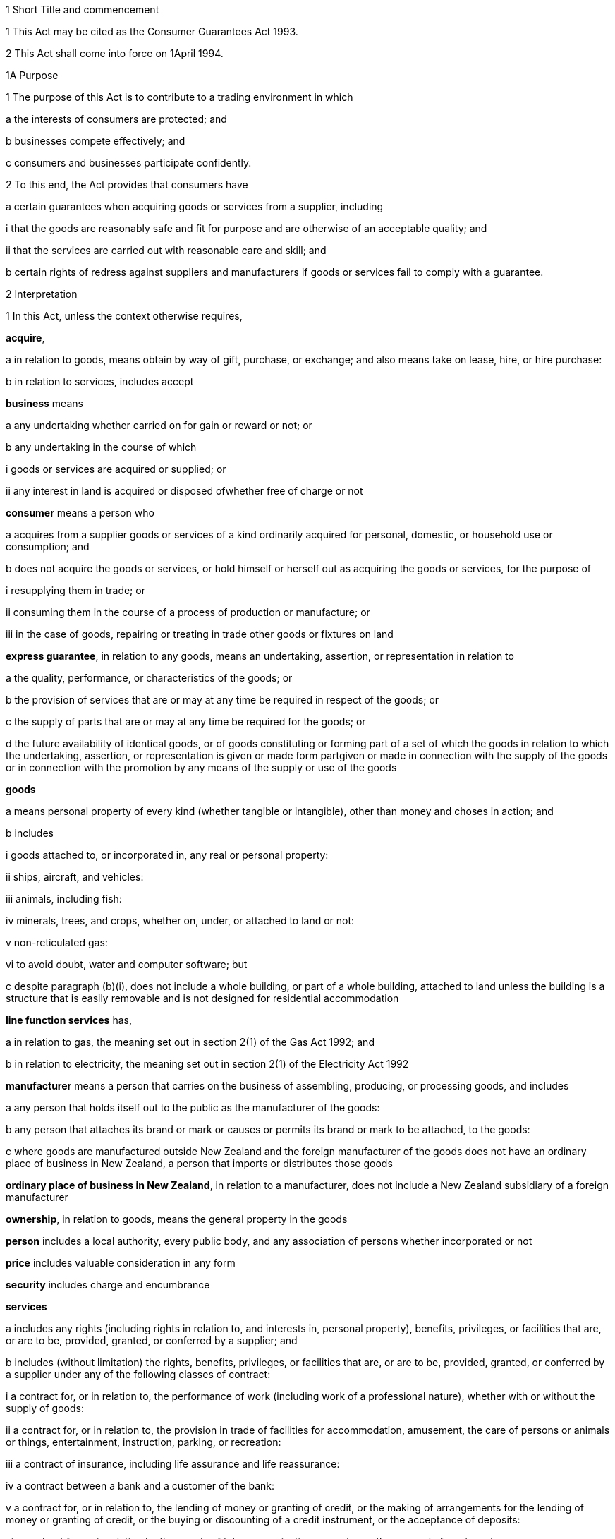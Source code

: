 

1 Short Title and commencement

1 This Act may be cited as the Consumer Guarantees Act 1993.

2 This Act shall come into force on 1April 1994.

1A Purpose

1 The purpose of this Act is to contribute to a trading environment in which

a the interests of consumers are protected; and

b businesses compete effectively; and

c consumers and businesses participate confidently.

2 To this end, the Act provides that consumers have

a certain guarantees when acquiring goods or services from a supplier, including 

i that the goods are reasonably safe and fit for purpose and are otherwise of an acceptable quality; and

ii that the services are carried out with reasonable care and skill; and

b certain rights of redress against suppliers and manufacturers if goods or services fail to comply with a guarantee.

2 Interpretation

1 In this Act, unless the context otherwise requires,

*acquire*,

a in relation to goods, means obtain by way of gift, purchase, or exchange; and also means take on lease, hire, or hire purchase:

b in relation to services, includes accept

*business* means

a any undertaking whether carried on for gain or reward or not; or

b any undertaking in the course of which

i goods or services are acquired or supplied; or

ii any interest in land is acquired or disposed ofwhether free of charge or not

*consumer* means a person who

a acquires from a supplier goods or services of a kind ordinarily acquired for personal, domestic, or household use or consumption; and

b does not acquire the goods or services, or hold himself or herself out as acquiring the goods or services, for the purpose of

i resupplying them in trade; or

ii consuming them in the course of a process of production or manufacture; or

iii in the case of goods, repairing or treating in trade other goods or fixtures on land

*express guarantee*, in relation to any goods, means an undertaking, assertion, or representation in relation to

a the quality, performance, or characteristics of the goods; or

b the provision of services that are or may at any time be required in respect of the goods; or

c the supply of parts that are or may at any time be required for the goods; or

d the future availability of identical goods, or of goods constituting or forming part of a set of which the goods in relation to which the undertaking, assertion, or representation is given or made form partgiven or made in connection with the supply of the goods or in connection with the promotion by any means of the supply or use of the goods

*goods*

a means personal property of every kind (whether tangible or intangible), other than money and choses in action; and

b includes

i goods attached to, or incorporated in, any real or personal property:

ii ships, aircraft, and vehicles:

iii animals, including fish:

iv minerals, trees, and crops, whether on, under, or attached to land or not:

v non-reticulated gas:

vi to avoid doubt, water and computer software; but

c despite paragraph (b)(i), does not include a whole building, or part of a whole building, attached to land unless the building is a structure that is easily removable and is not designed for residential accommodation

*line function services* has,

a in relation to gas, the meaning set out in section 2(1) of the Gas Act 1992; and

b in relation to electricity, the meaning set out in section 2(1) of the Electricity Act 1992

*manufacturer* means a person that carries on the business of assembling, producing, or processing goods, and includes

a any person that holds itself out to the public as the manufacturer of the goods:

b any person that attaches its brand or mark or causes or permits its brand or mark to be attached, to the goods:

c where goods are manufactured outside New Zealand and the foreign manufacturer of the goods does not have an ordinary place of business in New Zealand, a person that imports or distributes those goods

*ordinary place of business in New Zealand*, in relation to a manufacturer, does not include a New Zealand subsidiary of a foreign manufacturer

*ownership*, in relation to goods, means the general property in the goods

*person* includes a local authority, every public body, and any association of persons whether incorporated or not

*price* includes valuable consideration in any form

*security* includes charge and encumbrance

*services*

a includes any rights (including rights in relation to, and interests in, personal property), benefits, privileges, or facilities that are, or are to be, provided, granted, or conferred by a supplier; and

b includes (without limitation) the rights, benefits, privileges, or facilities that are, or are to be, provided, granted, or conferred by a supplier under any of the following classes of contract:

i a contract for, or in relation to, the performance of work (including work of a professional nature), whether with or without the supply of goods:

ii a contract for, or in relation to, the provision in trade of facilities for accommodation, amusement, the care of persons or animals or things, entertainment, instruction, parking, or recreation:

iii a contract of insurance, including life assurance and life reassurance:

iv a contract between a bank and a customer of the bank:

v a contract for, or in relation to, the lending of money or granting of credit, or the making of arrangements for the lending of money or granting of credit, or the buying or discounting of a credit instrument, or the acceptance of deposits:

vi a contract for, or in relation to, the supply of telecommunications or water, or the removal of waste water:

vii a contract relating to (but not for) the supply of gas or electricity, other than line function services; but

c does not include

i any rights, benefits, privileges, or facilities that are, or are to be, provided, granted, or conferred by a supplier by simply paying or crediting any money to the consumer without the performance of any other task (other than one that is merely incidental to the making of the payment or credit); and

ii rights or benefits in the form of the supply of goods or the performance of work under a contract of service

*subsidiary* has the same meaning as in sections 5 and 6 of the Companies Act 1993

*supplier*

a means a person who, in trade,

i supplies goods to a consumer by

A transferring the ownership or the possession of the goods under a contract of sale, exchange, lease, hire, or hire purchase to which that person is a party; or

B transferring the ownership of the goods as the result of a gift from that person; or

C transferring the ownership or possession of the goods as directed by an insurer; or

ii supplies services to an individual consumer or a group of consumers (whether or not the consumer is a party, or the consumers are parties, to a contract with the person); and

b includes,

i where the rights of the supplier have been transferred by assignment or by operation of law, the person for the time being entitled to those rights:

ii a creditor within the meaning of the Credit Contracts and Consumer Finance Act 2003 who has lent money on the security of goods supplied to a consumer, if the whole or part of the price of the goods is to be paid out of the proceeds of the loan and if the loan was arranged by a person who, in trade, supplied the goods:

iii a person who, in trade, assigns or procures the assignment of goods to a creditor within the meaning of the Credit Contracts and Consumer Finance Act 2003 to enable the creditor to supply those goods, or goods of that kind, to the consumer:

iv a person (other than an auctioneer) who, in trade, is acting as an agent for another, whether or not that other is supplying in trade

c 

*supply*,

a in relation to goods, means supply (or resupply) by way of gift, sale, exchange, lease, hire, or hire purchase; and

b in relation to services, means provide, grant, or confer

*trade* means any trade, business, industry, profession, occupation, activity of commerce, or undertaking relating to the supply or acquisition of goods or services.

2 In any case where it is necessary under this Act to determine the time at which a guarantee in this Act commences to apply,

a goods shall be treated as supplied at the time when the consumer acquires the right to possess the goods:

b services shall be treated as supplied at the time when they are provided, granted, or conferred.

3 However, despite subsection (2), a guarantee under section 6 applies to the goods delivered to the consumer on and from the time at which the consumer receives the goods.

3 Act to bind the Crown
This Act shall bind the Crown.

4 Act not a code

1 The rights and remedies provided in this Act are in addition to any other right or remedy under any other Act or rule of law unless the right or remedy is expressly or impliedly repealed or modified by this Act.

2 No provision of this Act shall be construed as repealing, invalidating, or superseding the provisions of any other Act unless this Act by express provision or by necessary implication clearly intends such a provision to be so construed.

1 Guarantees in respect of supply of goods

5 Guarantees as to title

1 Subject to section 41, the following guarantees apply where goods are supplied to a consumer:

a that the supplier has a right to sell the goods; and

b that the goods are free from any undisclosed security; and

c that the consumer has the right to undisturbed possession of the goods, except in so far as that right is varied pursuant to

i a term of the agreement for supply in any case where that agreement is a hire purchase agreement within the meaning of the Income Tax Act 2007; or

ii a security, or a term of the agreement for supply, in respect of which the consumer has received

A oral advice, acknowledged in writing by the consumer, as to the way in which the consumer's right to undisturbed possession of the goods could be affected, sufficient to enable a reasonable consumer to understand the general nature and effect of the variation; and

B a written copy of the agreement for supply or security, or a written copy of the part thereof which provides for the variation.

2 A reference in subsection (1)(a) to a *right to sell *goods means a right to dispose of the ownership of the goods to the consumer at the time when that ownership is to pass.

3 An *undisclosed security* referred to in this section means any security that was neither disclosed to the consumer in writing before he or she agreed to the supply nor created by or with the express consent of the consumer.

4 Nothing in subsection (1)(a) or (1)(b) shall apply in any case where the goods are only hired or leased.

5 Where the goods are only hired or leased, the guarantee set out in subsection (1)(c) shall confer a right to undisturbed possession of the goods only for the period of the hire or lease.

6 Part 2 gives the consumer a right of redress against the supplier where the goods fail to comply with any guarantee in this section.

5A Guarantee as to delivery

1 Where a supplier is responsible for delivering, or for arranging for the delivery of, goods to a consumer there is a guarantee that the goods will be received by the consumer

a at a time, or within a period, agreed between the supplier and the consumer; or

b if no time or period has been agreed, within a reasonable time.

2 Where the delivery of the goods fails to comply with the guarantee under this section, Part 2 gives the consumer a right of redress against the supplier and, in that case, the consumer may,

a if the failure is of a substantial character, reject the goods under section 18(3); and

b in any case, obtain damages under section 18(4) (other than damages relating to the remedies set out in section 18(2)), whether or not the consumer also rejects the goods.

3 For the purposes of this section, the reference in section 20(1)(b) to an agent of the supplier must be treated as including any carrier or other person who undertakes to deliver the goods on behalf of the supplier.

4 A consumers rights of redress under Part 2 in relation to the guarantee under this section are limited to those specified in subsection (2).

6 Guarantee as to acceptable quality

1 Subject to section 41, where goods are supplied to a consumer there is a guarantee that the goods are of acceptable quality.

2 Where the goods fail to comply with the guarantee in this section,

a Part 2 may give the consumer a right of redress against the supplier; and

b Part 3 may give the consumer a right of redress against the manufacturer.

7 Meaning of acceptable quality

1 For the purposes of section 6, goods are of *acceptable quality* if they are as

a fit for all the purposes for which goods of the type in question are commonly supplied; and

b acceptable in appearance and finish; and

c free from minor defects; and

d safe; and

e durable,as a reasonable consumer fully acquainted with the state and condition of the goods, including any hidden defects, would regard as acceptable, having regard to

f the nature of the goods:

g the price (where relevant):

h any statements made about the goods on any packaging or label on the goods:

ha the nature of the supplier and the context in which the supplier supplies the goods:

i any representation made about the goods by the supplier or the manufacturer:

j all other relevant circumstances of the supply of the goods.

2 Where any defects in goods have been specifically drawn to the consumer's attention before he or she agreed to the supply, then notwithstanding that a reasonable consumer may not have regarded the goods as acceptable with those defects, the goods will not fail to comply with the guarantee as to acceptable quality by reason only of those defects.

3 Where goods are displayed for sale or hire, the defects that are to be treated as having been specifically drawn to the consumer's attention for the purposes of subsection (2) are those disclosed on a written notice displayed with the goods.

4 Goods will not fail to comply with the guarantee of acceptable quality if

a the goods have been used in a manner, or to an extent which is inconsistent with the manner or extent of use that a reasonable consumer would expect to obtain from the goods; and

b the goods would have complied with the guarantee of acceptable quality if they had not been used in that manner or to that extent.

5 A reference in subsections (2) and (3) to a defect means any failure of the goods to comply with the guarantee of acceptable quality.

7A Guarantee of acceptable quality in supply of gas and electricity

1 There is a guarantee that the supply of gas by a gas retailer, and the supply of electricity by an electricity retailer, to a consumer is of an acceptable quality.

2 The guarantee of acceptable quality is a guarantee that

a the supply of gas or electricity is as safe as a reasonable consumer would expect it to be; and

b the supply of gas or electricity to a place is as reliable as a reasonable consumer would expect a supply to that place to be; and

c the quality of the gas or electricity supplied is such that it can be consistently used for the things that a reasonable consumer would expect to use gas or electricity for.

3 When determining what a reasonable consumer would expect, it is assumed that the consumer has considered

a that the supply of gas or electricity may be affected by emergencies, or other events or circumstances, outside the control of the retailer or any other person involved in the supply of gas or electricity; and

b that the supply of gas or electricity may be interrupted for safety, maintenance, or other technical reasons; and

c that the quality of gas or electricity supplied may fluctuate, but that fluctuations are acceptable only within tolerances permitted by gas and electricity safety regulations; and

d that the reliability and quality of the supply of gas or electricity may vary depending on the location of the place to which the gas or electricity is supplied; and

e that reliability and quality of supply may be related to price.

4 The supply of gas or electricity will not fail to comply with the guarantee of acceptable quality

a if the gas or electricity has been used by the consumer in an unreasonable manner or to an unreasonable extent, and the supply of gas or electricity would have complied with the guarantee of acceptable quality if it had not been used in that manner or to that extent; or

b if, in a case where the quality and reliability of supply by a gas or electricity retailer to a particular consumer is likely to be significantly worse than the quality and reliability of supply that generally applies to gas or electricity supplied by the retailer,

i the retailer or the person supplying line function services has specifically explained to the consumer the ways in which the supply is likely to be significantly worse; and

ii the consumer has accepted the supply on that basis, even if an otherwise reasonable consumer may not regard that supply as acceptable.

5 In this section and section 7B,

*electricity retailer* means a retailer as defined in the Electricity Industry Act 2010

*gas retailer* means a gas retailer as defined in the Gas Act 1992.

7B Relationship of section 7A with rest of Act

1 For the purposes of this Act, except as described in this section, gas (other than non-reticulated gas) and electricity are not to be treated as being goods, and the supply of gas or electricity by retailers is not to be treated as the supply of a service.

2 If the supply of gas or electricity fails to comply with the guarantee of acceptable quality in section 7A, in order that Part 2 may apply to give consumers a right of redress against gas retailers and electricity retailers, that Part must be applied as if gas and electricity were goods, and as if gas retailers and electricity retailers were the suppliers of those goods.

3 For the purpose of applying the provisions of Part 5 to the supply of gas and electricity to consumers, that Part must be applied as if gas and electricity were goods, and as if gas retailers and electricity retailers were the suppliers of those goods.

4 To avoid doubt, the guarantee provided by section 7A is the only guarantee provided under this Act that relates to the supply of gas (other than non-reticulated gas) or electricity by gas retailers and electricity retailers.

8 Guarantees as to fitness for particular purpose

1 Subject to section 41, the following guarantees apply where goods are supplied to a consumer:

a that the goods are reasonably fit for any particular purpose that the consumer makes known, expressly or by implication, to the supplier as the purpose for which the goods are being acquired by the consumer; and

b that the goods are reasonably fit for any particular purpose for which the supplier represents that they are or will be fit.

2 Those guarantees do not apply where the circumstances show that

a the consumer does not rely on the supplier's skill or judgment; or

b it is unreasonable for the consumer to rely on the supplier's skill or judgment.

3 This section applies whether or not the purpose is a purpose for which the goods are commonly supplied.

4 Part 2 gives the consumer a right of redress against the supplier where the goods fail to comply with any guarantee in this section.

9 Guarantee that goods comply with description

1 Subject to section 41, where goods are supplied by description to a consumer, there is a guarantee that the goods correspond with the description.

2 A supply of goods is not prevented from being a supply by description by reason only that, being exposed for sale or hire, they are selected by a consumer.

3 If the goods are supplied by reference to a sample or demonstration model as well as by description, the guarantees in this section and in section 10 will both apply.

4 Where the goods fail to comply with the guarantee in this section,

a Part 2 gives the consumer a right of redress against the supplier; and

b Part 3 may give the consumer a right of redress against the manufacturer.

10 Guarantee that goods comply with sample

1 Subject to section 41, the following guarantees apply where goods are supplied to a consumer by reference to a sample or demonstration model:

a that the goods correspond with the sample or demonstration model in quality; and

b that the consumer will have a reasonable opportunity to compare the goods with the sample.

2 If the goods are supplied by reference to a sample or demonstration model as well as by description, the guarantees in this section and section 9 will both apply.

3 Part 2 gives the consumer a right of redress against the supplier where the goods fail to comply with any guarantee in this section.

11 Guarantee as to price

1 Subject to section 41, where goods are supplied to a consumer there is a guarantee that the consumer is not liable to pay to the supplier more than a reasonable price for the goods in any case where the price for the goods is not

a determined by the contract; nor

b left to be determined in a manner agreed by the contract; nor

c left to be determined by the course of dealing between the parties.

2 Where there is a failure to comply with the guarantee in this section, the consumer's right of redress is to refuse to pay more than a reasonable price.

3 Nothing in Part 2 confers any other right of redress.

12 Guarantee as to repairs and spare parts

1 Subject to sections 41 and 42, where goods are first supplied to a consumer in New Zealand (whether or not that supply is the first-ever supply of the goods), there is a guarantee that the manufacturer will take reasonable action to ensure that facilities for repair of the goods and supply of parts for the goods are reasonably available for a reasonable period after the goods are so supplied.

2 Part 3 gives the consumer a right of redress against the manufacturer where the goods fail to comply with the guarantee in this section.

13 Express guarantees

1 Where goods are supplied to a consumer, this Act applies to any express guarantee given by a manufacturer of the goods which is binding on the manufacturer in accordance with section 14.

2 Part 3 gives the consumer a right of redress against the manufacturer where the goods fail to comply with any such guarantee.



14 Provisions relating to manufacturers' express guarantees

1 An express guarantee given by a manufacturer in a document in respect of goods binds the manufacturer where the document is given to a consumer with the actual or apparent authority of the manufacturer in connection with the supply by a supplier of those goods to the consumer.

2 An express guarantee which is included in a document relating to goods and which appears to have been made by the manufacturer of the goods shall in the absence of proof to the contrary be presumed to have been made by the manufacturer.

3 Proof that a consumer was given a document containing express guarantees by a manufacturer in respect of goods in connection with the supply of those goods to the consumer shall, in the absence of proof to the contrary, constitute proof that the document was given to the consumer with the authority of the manufacturer.

15 Contracts of work and materials
The guarantees in this Part apply whether or not the goods are supplied in connection with a service.

2 Right of redress against suppliers in respect of supply of goods



16 Circumstances where consumers have right of redress against suppliers
This Part gives a consumer a right of redress against a supplier of goods where the goods fail to comply with any guarantee set out in any of sections 5 to 10.

17 Exception in respect of guarantee as to acceptable quality
Notwithstanding section 16, where

a the manufacturer, or a servant or agent of the manufacturer, makes a representation in respect of goods (otherwise than a statement on any packaging or label); and

b the goods would have complied with the guarantee of acceptable quality if that representation had not been made,there shall be no right of redress against the supplier under this Act in respect of the failure of the goods to comply with the guarantee of acceptable quality.



18 Options against suppliers where goods do not comply with guarantees

1 Where a consumer has a right of redress against the supplier in accordance with this Part in respect of the failure of any goods to comply with a guarantee, the consumer may exercise the following remedies.

2 Where the failure can be remedied, the consumer may

a require the supplier to remedy the failure within a reasonable time in accordance with section 19:

b where a supplier who has been required to remedy a failure refuses or neglects to do so, or does not succeed in doing so within a reasonable time,

i have the failure remedied elsewhere and obtain from the supplier all reasonable costs incurred in having the failure remedied; or

ii subject to section 20, reject the goods in accordance with section 22.

3 Where the failure cannot be remedied or is of a substantial character within the meaning of section 21, the consumer may

a subject to section 20, reject the goods in accordance with section 22; or

b obtain from the supplier damages in compensation for any reduction in value of the goods below the price paid or payable by the consumer for the goods.

4 In addition to the remedies set out in subsection (2) and subsection (3), the consumer may obtain from the supplier damages for any loss or damage to the consumer resulting from the failure (other than loss or damage through reduction in value of the goods) which was reasonably foreseeable as liable to result from the failure.

19 Requirement to remedy

1 A supplier may comply with a requirement to remedy a failure of any goods to comply with a guarantee

a by

i repairing the goods (in any case where the failure does not relate to title); or

ii curing any defect in title (in any case where the failure relates to title); or

b by replacing the goods with goods of identical type; or

c where the supplier cannot reasonably be expected to repair the goods, by providing a refund of any money paid or other consideration provided by the consumer in respect of the goods.

2 Where a consumer obtains goods to replace defective goods pursuant to subsection (1), the replacement goods shall, for the purposes of this Act, be deemed to be supplied by the supplier and the guarantees and obligations arising under this Act consequent upon a supply of goods to a consumer shall apply to the replacement goods.

3 A refund referred to in subsection (1)(c) means a refund in cash of the money paid or the value of any other consideration provided, or both, as the case may require.



20 Loss of right to reject goods

1 The right to reject goods conferred by this Act shall not apply if

a the right is not exercised within a reasonable time within the meaning of subsection (2); or

b the goods have been disposed of by the consumer, or have been lost or destroyed while in the possession of a person other than the supplier or an agent of the supplier; or

c the goods were damaged after delivery to the consumer for reasons not related to their state or condition at the time of supply; or

d the goods have been attached to or incorporated in any real or personal property and they cannot be detached or isolated without damaging them.

2 In subsection (1)(a), the term *reasonable time* means a period from the time of supply of the goods in which it would be reasonable to expect the defect to become apparent having regard to

a the type of goods:

b the use to which a consumer is likely to put them:

c the length of time for which it is reasonable for them to be used:

d the amount of use to which it is reasonable for them to be put before the defect becomes apparent.

3 This section applies notwithstanding section 37 of the Sale of Goods Act 1908.

21 Failure of substantial character
For the purposes of section 18(3), a failure to comply with a guarantee is of a substantial character in any case where

a the goods would not have been acquired by a reasonable consumer fully acquainted with the nature and extent of the failure; or

b the goods depart in 1 or more significant respects from the description by which they were supplied or, where they were supplied by reference to a sample or demonstration model, from the sample or demonstration model; or

c the goods are substantially unfit for a purpose for which goods of the type in question are commonly supplied or, where section 8(1) applies, the goods are unfit for a particular purpose made known to the supplier or represented by the supplier to be a purpose for which the goods would be fit, and the goods cannot easily and within a reasonable time be remedied to make them fit for such purpose; or

d the goods are not of acceptable quality within the meaning of section 7 because they are unsafe.

22 Manner of rejecting goods

1 The consumer shall exercise the right to reject goods under this Act by notifying the supplier of the decision to reject the goods and of the ground or grounds for rejection.

2 Where the consumer exercises the right to reject goods, the consumer shall return the rejected goods to the supplier

a unless,

i because of the nature of the failure to comply with the guarantee in respect of which the consumer has the right to reject the goods; or

ii because of the size or height or method of attachment,the goods cannot be returned or removed or transported without significant cost to the consumer, in which case the supplier shall collect the goods at the expense of the supplier; or

b unless the goods have already been returned to, or retrieved by, the supplier.

3 Where the ownership in the goods has passed to the consumer before the consumer exercises the right of rejection, the ownership in the goods revests in the supplier upon notification of rejection.

23 Consumers' options of refund or replacement

1 Where the consumer exercises the right to reject goods, the consumer may choose to have either

a a refund of any money paid or other consideration provided by the consumer in respect of the rejected goods; or

b goods of the same type and of similar value to replace the rejected goods, where such goods are reasonably available to the supplier as part of the stock of the supplier,and the supplier shall make provision accordingly.

2 A refund referred to in subsection (1)(a) means a refund in cash of the money paid or the value of any other consideration provided, or both, as the case may require.

3 The obligation to refund cannot be satisfied by permitting the consumer to acquire goods from the supplier.

4 Where a consumer obtains goods to replace rejected goods pursuant to subsection (1)(b), the replacement goods shall, for the purposes of this Act, be deemed to be supplied by the supplier, and the guarantees and obligations arising under this Act consequent upon a supply of goods to a consumer shall apply to the replacement goods.

23A Goods subject to collateral credit agreement

1 This section applies if

a a consumer acquires goods under a contract for the supply of goods; and

b the contract is associated with a collateral credit agreement; and

c the supplier is a party to the contract; and

d the consumer exercises the right to reject the goods under this Act.

2 A court or a Disputes Tribunal may order that all or any of the rights and obligations of the consumer under the collateral credit agreement vest in the supplier.

3 In this section, 

*collateral credit agreement*, in relation to a contract for the supply of goods, means a contract or an agreement that

a is arranged or procured by the supplier of the goods; and

b is for the provision of credit by a person other than the supplier to enable the consumer to pay, or defer payment, for the goods

*supplier* does not include a creditor within the meaning of the Credit Contracts and Consumer Finance Act2003 who has lent money to a consumer, if the whole or part of the price of the goods is to be paid out of the proceeds of the loan and if the loan was arranged by a person who, in trade, supplied the goods.

24 Rights of donees
Where a consumer acquires goods from a supplier and gives them to another person as a gift, that person may, subject to any defence which would be available to the supplier against the consumer, exercise any rights or remedies under this Part which would be available to that person if he or she had acquired the goods from the supplier, and any reference in this Part to a consumer shall include a reference to that person accordingly.

3 Right of redress against manufacturers in respect of supply of goods



25 Circumstances where consumers have right of redress against manufacturers
This Part gives a consumer a right of redress against a manufacturer of goods where

a the goods fail to comply with the guarantee as to acceptable quality set out in section 6:

b the goods fail to comply with the guarantee as to correspondence with description set out in section 9 due to the failure of the goods to correspond with any description applied to the goods by or on behalf of the manufacturer or with the express or implied consent of the manufacturer:

c the goods fail to comply with the guarantee as to repairs and parts set out in section 12:

d the goods fail, during the currency of the guarantee, to comply with any express guarantee given by the manufacturer that is binding on the manufacturer in accordance with section 14.

26 Exceptions to right of redress against manufacturers
Notwithstanding section 25, there shall be no right of redress against the manufacturer under this Act in respect of goods which

a fail to comply with the guarantee of acceptable quality only because of

i an act or default or omission of, or any representation made by, any person other than the manufacturer or a servant or agent of the manufacturer; or

ii a cause independent of human control, occurring after the goods have left the control of the manufacturer; or

iii the price charged by the supplier being higher than the manufacturer's recommended retail price or the average retail price:

b fail to correspond with the guarantee as to correspondence with description because of

i an act or default or omission of a person other than the manufacturer or a servant or agent of the manufacturer; or

ii a cause independent of human control, occurring after the goods have left the control of the manufacturer.



27 Options against manufacturers where goods do not comply with guarantees

1 Subject to subsection (3), where a consumer has a right of redress against a manufacturer in accordance with this Part, the consumer, or any person who acquires the goods from or through the consumer, may obtain damages from the manufacturer

a subject to subsection (2), for any reduction in the value of the goods resulting from the failure

i below the price paid or payable by the consumer for the goods; or

ii below the average retail price of the goods at the time of supply,whichever price is lower:

b for any loss or damage to the consumer or that other person resulting from the failure (other than loss or damage through a reduction in value of the goods) which was reasonably foreseeable as liable to result from the failure.

2 Subject to subsection (3), where the consumer, or any person who acquires the goods from or through the consumer, is entitled by an express guarantee given by the manufacturer to require the manufacturer to remedy the failure by

a repairing the goods; or

b replacing the goods with goods of identical type,no action shall be commenced under subsection (1)(a) unless the consumer or that other person has required the manufacturer to remedy the failure and the manufacturer

c has either refused or neglected to remedy the failure; or

d has not succeeded in remedying the failure within a reasonable time.

3 This section shall not apply to any person who acquires goods from or through a consumer unless that person comes within the terms of paragraph (b) of the definition of consumer in section 2.

4 Supply of services

28 Guarantee as to reasonable care and skill
Subject to section 41, where services are supplied to a consumer there is a guarantee that the service will be carried out with reasonable care and skill.

29 Guarantee as to fitness for particular purpose
Subject to section 41, where services are supplied to a consumer there is a guarantee that the service, and any product resulting from the service, will be

a reasonably fit for any particular purpose; and

b of such a nature and quality that it can reasonably be expected to achieve any particular result,that the consumer makes known to the supplier, before or at the time of the making of the contract for the supply of the service, as the particular purpose for which the service is required or the result that the consumer desires to achieve, as the case may be, except where the circumstances show that

c the consumer does not rely on the supplier's skill or judgment; or

d it is unreasonable for the consumer to rely on the supplier's skill or judgment.

30 Guarantee as to time of completion
Subject to section 41, where services are supplied to a consumer there is a guarantee that the service will be completed within a reasonable time in any case where the time for the service to be carried out is not

a fixed by the contract; nor

b left to be fixed in a manner agreed by the contract; nor

c left to be determined by the course of dealing between the parties.

31 Guarantee as to price

1 Subject to section 41, where services are supplied to a consumer there is a guarantee that the consumer is not liable to pay to the supplier more than a reasonable price for the service in any case where the price for the service is not

a determined by the contract; nor

b left to be determined in a manner agreed by the contract; nor

c left to be determined by the course of dealing between the parties.

2 Where there is a failure to comply with the guarantee in this section, the consumer's right of redress is to refuse to pay more than a reasonable price.

3 Nothing in this Part confers any other right of redress.



32 Options of consumers where services do not comply with guarantees
Where a service supplied to a consumer fails to comply with a guarantee set out in any of sections 28 to 30, the consumer may,

a where the failure can be remedied,

i require the supplier to remedy it within a reasonable time:

ii where a supplier who has been required to remedy a failure refuses or neglects to do so, or does not succeed in doing so within a reasonable time,

A have the failure remedied elsewhere and recover from the supplier all reasonable costs incurred in having the failure remedied; or

B subject to section 35, cancel the contract for the supply of the service in accordance with section 37:

b where the failure cannot be remedied or is of a substantial character within the meaning of section 36,

i subject to section 35, if there is a contract between the supplier and the consumer for the supply of the service, cancel that contract in accordance with section 37; or.

ii obtain from the supplier damages in compensation for any reduction in value of the product of a service below the charge paid or payable by the consumer for the service:

c in addition to the remedies set out in paragraphs (a) and (b), obtain from the supplier damages for any loss or damage to the consumer resulting from the failure (other than loss or damage through reduction in value of the product of the service) which was reasonably foreseeable as liable to result from the failure.

33 Exceptions to right of redress against supplier in relation to services
Notwithstanding section 32, there shall be no right of redress against a supplier under this Act in respect of a service or any product resulting from a service which fails to comply with a guarantee set out in section 29 or section 30 only because of

a an act or default or omission of, or any representation made by, any person other than the supplier or a servant or agent of the supplier; or

b a cause independent of human control.

34 Contracts of work and materials
Nothing in section 32 limits or affects the rights of a consumer under Part 2 or Part 3 where the contract is one of work and materials.



35 Application of right to cancel contract
Where the service to be supplied under the contract is merely incidental to the supply of goods, the consumer cannot cancel the contract under this Act if he or she has or had the right to reject the goods under section 18.

36 Failure of substantial character
For the purposes of section 32(b), a failure to comply with a guarantee is of a substantial character in any case where

a the services would not have been acquired by a reasonable consumer fully acquainted with the nature and extent of the failure; or

b the product of the service is substantially unfit for a purpose for which services of the type in question are commonly supplied and the product cannot easily and within a reasonable time be remedied to make it fit for the purpose; or

c where section 29 applies, the product of the service is unfit for a particular purpose, or is of such a nature and quality that the product of the service cannot be expected to achieve any particular result, made known to the supplier and the product cannot easily and within a reasonable time be remedied to make it fit for the particular purpose or to achieve the particular result; or

d the product of the service is unsafe.

37 Rules applying to cancellation

1 The cancellation by a consumer of a contract for the supply of a service shall not take effect

a before the time at which the cancellation is made known to the supplier; or

b where it is not reasonably practicable to communicate with the supplier, before the time at which the consumer indicates, by means which are reasonable in the circumstances, his or her intention to cancel the contract.

2 Subject to subsection (3), the cancellation may be made known by words, or by conduct indicating an intention to cancel, or both, and it shall not be necessary to use any particular form of words, so long as the intention to cancel is made known.

3 Where it is reasonably practicable to communicate with the supplier, subsection (2) shall take effect subject to any provision in the contract for the supply of a service requiring notice of cancellation in writing.

38 Effects of cancellation

1 Where a consumer cancels a contract for the supply of services under this Act,

a the consumer shall be entitled to recover from the supplier a refund of any money paid or other consideration provided in respect of the services unless a court or Disputes Tribunal orders that the supplier may retain the whole or part of the money paid or other consideration provided by the consumer:

b so far as the contract has been performed at the time of the cancellation, no party shall, by reason of the cancellation, be divested of any property transferred or money paid pursuant to the contract, except as otherwise provided in paragraph (a):

c so far as the contract remains unperformed at the time of the cancellation, no party shall be obliged or entitled to perform it further.

2 Nothing in subsection (1) shall affect

a the right of a party to recover damages in respect of a misrepresentation or the repudiation or breach of the contract by another party; or

b the right of the consumer to recover damages under section 32(b)(ii) or 32(c) for failure to comply with a guarantee; or

c the right of the consumer under this Act to reject goods supplied in connection with the service.

39 Ancillary power of court or Disputes Tribunal to grant relief

1 Where a consumer cancels under this Act a contract for the supply of services, a court or a Disputes Tribunal, in any proceedings or on application made for the purpose, may from time to time if it is just and practicable to do so, make an order or orders granting relief under this section.

2 An order under this section may

a vest in any party to the proceedings the whole or any part of any real or personal property that was the subject of the contract or was the whole or part of the consideration for it:

b direct any party to the proceedings to transfer or assign to any other such party or to give him or her the possession of the whole or any part of any real or personal property that was the subject of the contract or was the whole or part of the consideration for it:

c without prejudice to any right to recover damages, direct any party to the proceedings to pay to any other such party such sum as the court or Tribunal thinks just:

d direct any party to the proceedings to do or refrain from doing in relation to any other party any act or thing as the court or Tribunal thinks just:

e permit a supplier to retain the whole or part of any money paid or other consideration provided in respect of the services under the contract.

3 Any such order, or any provision of it, may be made upon and subject to such terms and conditions as the court or the Tribunal thinks fit, not being in any case a term or condition that would have the effect of preventing a claim for damages by any party.

4 In considering whether to make an order under this section, and in considering the terms of any order it proposes to make, the court or Tribunal shall have regard to

a any benefit or advantage obtained by the consumer by reason of anything done by the supplier in or for the purpose of supplying the service; and

b the value, in the opinion of the court or Tribunal, of any work or services performed by the supplier in or for the purpose of supplying the service; and

c any expenditure incurred by the consumer or the supplier in or for the purpose of the performance of the service; and

d the extent to which the supplier or the consumer was or would have been able to perform the contract in whole or in part; and

e such other matters as the court or the Tribunal thinks fit.

5 No order shall be made under subsection (2)(a) that would have the effect of depriving a person, not being a party to the contract, of the possession of or any estate or interest in any property acquired by him or her in good faith and for valuable consideration.

6 No order shall be made under this section in respect of any property if any party to the contract has so altered his or her position in relation to the property, whether before or after the cancellation of the contract, that, having regard to all relevant circumstances, it would in the opinion of the court or Tribunal be inequitable to any party to make such an order.

7 An application for an order under this section may be made by

a the consumer; or

b the supplier; or

c any person claiming through or under the consumer or the supplier; or

d any other person if it is material for him or her to know whether relief under this section will be granted.

39A Services subject to collateral credit agreement

1 This section applies if

a a consumer acquires services under a contract for the supply of services; and

b the contract is associated with a collateral credit agreement; and

c the supplier is a party to the contract; and

d the consumer exercises the right to cancel the contract for the supply of the services under this Act.

2 A court or a Disputes Tribunal may order that all or any of the rights and obligations of the consumer under the collateral credit agreement vest in the supplier.

3 In this section,

*collateral credit agreement*, in relation to a contract for the supply of services, means a contract or an agreement that

a is arranged or procured by the supplier of the services; and

b is for the provision of credit by a person other than the supplier to enable the consumer to pay, or defer payment, for the services

*supplier* does not include a creditor within the meaning of the Credit Contracts and Consumer Finance Act2003 who has lent money to a consumer, if the whole or part of the price of the services is to be paid out of the proceeds of the loan and if the loan was arranged by a person who, in trade, supplied the services.

4 This section does not limit section 39.

40 Saving
Nothing in this Part limits or affects

a any rule of law or any enactment which imposes on the supplier a duty stricter than that imposed by this Part; or

b any rule of law whereby any term not inconsistent with this Part is to be implied in a contract for the supply of a service; or

c any enactment which defines or restricts the rights, duties, or liabilities arising in connection with a service of any description; or

d any rule of law or any enactment relating to contracts of employment or contracts of apprenticeship; or

e any rule of law conferring immunity from suit on a barrister or solicitor for work done in the course of, or in connection with, proceedings before any court or Tribunal.

5 Miscellaneous provisions



41 Exceptions

1 Nothing in this Act shall apply in any case where goods or services are supplied otherwise than in trade.

2 Nothing in this Act shall give any person a right of redress against a charitable organisation in any case where goods or services are supplied by the charitable organisation for the principal purpose of benefiting the person to whom the supply is made.

3 

42 Exception in respect of repairs and parts

1 Section 12 does not apply where reasonable action is taken to notify the consumer who first acquires the goods from a supplier in New Zealand, at or before the time the goods are supplied, that the manufacturer does not undertake that repair facilities and parts will be available for those goods.

2 Where reasonable action is taken to notify the consumer who first acquires the goods from a supplier in New Zealand, at or before the time the goods are supplied, that the manufacturer does not undertake that repair facilities and parts will be available for those goods after the expiration of a specified period, section 12 shall not apply in relation to those goods after the expiration of that period.

43 No contracting out except for business transactions

1 Subject to this section and to sections 40, 41, and 43A, the provisions of this Act shall have effect notwithstanding any provision to the contrary in any agreement.

2 However, despite subsection (1), parties to an agreement may include a provision in their agreement to the effect that the provisions of this Act will not apply to that agreement, provided that

a the agreement is in writing; and

b the goods or services are, or (in connection only with the guarantee of acceptable quality in section 7A) the gas or electricity is, supplied and acquired in trade; and

c all parties to the agreement

i are in trade; and

ii agree to contract out of the provisions of this Act; and

d it is fair and reasonable that the parties are bound by the provision in the agreement.

2A If, in any case, a court is required to decide what is fair and reasonable for the purposes of subsection (2)(d), the court must take account of all the circumstances of the agreement, including

a the subject matter of the agreement; and 

b the value of the goods, services, gas, or electricity (as relevant); and

c the respective bargaining power of the parties, including

i the extent to which a party was able to negotiate the terms of the agreement; and

ii whether a party was required to either accept or reject the agreement on the terms and conditions presented by another party; and

d whether all or any of the parties received advice from, or were represented by, a lawyer, either at the time of the negotiations leading to the agreement or at any other relevant time.

3 Section 56 of the Sale of Goods Act 1908 shall be read subject to the provisions of this section.

4 Every supplier and every manufacturer commits an offence against section 13(i) of the Fair Trading Act 1986 who purports to contract out of any provision of this Act other than in accordance with subsection (2) or section 43A.

5 Where an agreement of the kind described in subsection (2) excludes any provision of this Act, the benefit of the exclusion shall be deemed to be conferred on any manufacturer of the goods supplied under the agreement, as well as on the supplier of those goods.

6 Nothing in subsection (1) shall limit or affect any term in an agreement in writing between a supplier and a consumer to the extent that the term

a imposes a stricter duty on the supplier than that imposed by this Act; or

b provides a remedy more advantageous to the consumer than the remedies provided by this Act.

7 Nothing in subsection (1) prevents a consumer who has a claim under this Act from agreeing to settle or compromise that claim.

43A Exclusion of liability in favour of non-contracting supplier

1 An agreement of the kind referred to in section 43(2) may exclude any provision of this Act that applies to a non-contracting supplier of services to the consumer with whom the agreement is made.

2 The non-contracting supplier has the benefit of the exclusion.



44 Assessment of damages in case of hire purchase agreements
The damages that a consumer may recover for a failure of goods supplied under a hire purchase agreement to comply with a guarantee set out in this Act shall be assessed, in the absence of evidence to the contrary, on the basis that the consumer will complete the purchase of the goods or would have completed that purchase if the goods had complied with the guarantee.

45 Liability for representations

1 Where goods assigned or procured to be assigned to the supplier by a person acting in trade (in this section referred to as the dealer) are supplied to a consumer, every representation made to the consumer by the dealer, or anyone acting on behalf of the dealer, in connection with or in the course of negotiations leading to the supply of the goods shall give the consumer

a as against the supplier, subject to section 46, the same rights as the consumer would have had under this Act if the representation had been made by the supplier personally:

b as against the dealer who made the representation and any person on whose behalf the dealer was acting in making it, the same rights against any or all of them personally as the consumer would have had under this Act if that person had supplied the goods to the consumer as a result of the negotiations.

2 Without prejudice to any other rights or remedies to which a supplier may be entitled, a supplier shall be entitled, where the representation was made without his or her express or implied authority, to be indemnified by the dealer who made the representation and by any person on whose behalf the dealer was acting in making it, against any damage suffered by the supplier through the operation of subsection (1).

46 Liability of assignees and creditors

1 The liability under this Act of an assignee of the rights of a supplier under a contract of supply shall not exceed the amount owing by the consumer under the contract at the date of the assignment.

2 The liability under this Act of a creditor who has lent money on the security of goods supplied to a consumer shall not exceed the amount owing by the consumer at the date of the loan.

3 Where the assignee referred to in subsection (1), or the creditor referred to in subsection (2), suffers any losses because of a liability to the consumer under this Act, the assignee or creditor shall, subject to any agreement with the supplier, be entitled to be indemnified by the supplier against those losses.

4 No assignment of the rights under a contract of supply shall affect the exercise of any right or remedy given by this Act against the supplier.

46A Indemnification of gas and electricity retailers

1 This section applies if

a there has been a failure of the acceptable quality guarantee in section 7A in the supply of gas or electricity to a consumer by a retailer, as determined

i by the retailer; or

ii if the retailer does not make a determination or if the retailer's determination is challenged, by the dispute resolution scheme following a complaint made under section 43EA of the Gas Act 1992 or under section 95 of the Electricity Industry Act 2010 (as the case requires); or

iii by a court or a Disputes Tribunal (if a court or a Disputes Tribunal makes a determination on the issue); and

b the failure of acceptable quality was wholly or partly the result of an event, circumstance, or condition associated with

i a gas pipeline or other equipment that was, at the time of the failure, the responsibility of a person then supplying line function services (a *responsible party*); or

ii electricity lines or other equipment that was, at the time of the failure, the responsibility of a person (including Transpower (as defined in the Electricity Industry Act 2010)) then supplying line function services (a *responsible party*); and

c the failure was not a result of a person involved in the supply complying with a rule or order with which it was legally obliged to comply; and 

d the failure was not a result of action taken by Transpower in its capacity as system operator under the Electricity Industry Act 2010; and

e the consumer obtains a remedy under Part 2 in relation to the failure against the gas or electricity retailer; and

f that remedy is a cost to the retailer (a *remedy cost*).

2 If this section applies, a retailer that has incurred remedy costs is entitled to be indemnified for those costs by the responsible party or responsible parties. 

3 The amount of a responsible party's liability under the indemnity is limited to the proportion of the remedy costs that is attributable to the events, circumstances, or conditions associated with the gas pipelines, electricity lines, or other equipment that the responsible party was responsible for at the time of the failure. 

4 However,

a if a responsible party pays compensation to a consumer (*payment A*) in respect of a service provided directly by the responsible party to the consumer; and

b if the retailer incurs remedy costs in relation to that consumer for a failure of acceptable quality that arose from the same event, circumstance, or condition that led to the payment of payment A; then

c the amount that the retailer would otherwise recover from the responsible party in respect of that consumer must be reduced by the amount of payment A.

5 Disputes between gas or electricity retailers and responsible parties relating to the existence or allocation of liability under the indemnity may be dealt with by the dispute resolution scheme referred to,

a in the case of gas, in section 43E of the Gas Act 1992; and

b in the case of electricity, in section 95 of the Electricity Industry Act 2010.

47 Jurisdiction

1 Any court of competent jurisdiction, and any Disputes Tribunal established under section 4 of the Disputes Tribunals Act 1988 and having jurisdiction under this section, may hear and determine any claim for costs, damages, or for a refund payable under this Act and may make an order under section 23A or 39.

2 In this section, *court of competent jurisdiction* means

a the High Court:

b a District Court in any case where

i a claim referred to in subsection (1) does not exceed $200,000; or

ii an order under section 23A or 39 does not exceed the limits prescribed by subsection (3).

3 A District Court may make an order under section 23A or 39 if the order does not

a require a person to pay an amount exceeding $200,000:

b vest any property exceeding $200,000 in value in any person:

c direct the transfer or assignment or delivery of possession of any property exceeding $200,000 in value:

d permit a supplier to retain any money paid or other consideration provided in excess of an aggregate value of $200,000.

4 Subject to subsection (6), a Disputes Tribunal shall have jurisdiction to hear and determine any claim referred to in subsection (1) where the claim does not exceed $15,000.

5 Subject to subsection (6), a Disputes Tribunal may make an order under section 23A or 39 if the order does not

a require a person to pay an amount exceeding $15,000:

b vest any property exceeding $15,000 in value:

c direct the transfer or assignment or delivery of possession of any property exceeding $15,000 in value:

d permit a supplier to retain any money paid or other consideration provided in excess of an aggregate value of $15,000.

6 Where in respect of any proceedings properly before a Disputes Tribunal, the jurisdiction of the Tribunal has been extended under an agreement made pursuant to section 13 of the Disputes Tribunals Act 1988, subsections (4) and (5) shall be read as if every reference in those subsections to $15,000 were a reference to $20,000.



48 Exclusion where Consumer Guarantees Act 1993 applies
Amendment(s) incorporated in the Act(s).



49 Exclusion where Consumer Guarantees Act 1993 applies



50 Application of Motor Vehicle Dealers Fidelity Guarantee Fund
Amendment(s) incorporated in the Act(s).

51 Jurisdiction of Disputes Tribunal
Amendment(s) incorporated in the Act(s).

52 Referral of certain disputes to Disputes Tribunal
Amendment(s) incorporated in the Act(s).



53 Assignees
Amendment(s) incorporated in the Act(s).

54 Savings
Amendment(s) incorporated in the Act(s).



55 Fair Trading Act 1986 and Consumer Guarantees Act 1993 not affected
Amendment(s) incorporated in the Act(s).



56 Application of Act
This Act does not apply to any contract for the supply of goods or services made before the commencement of this Act.